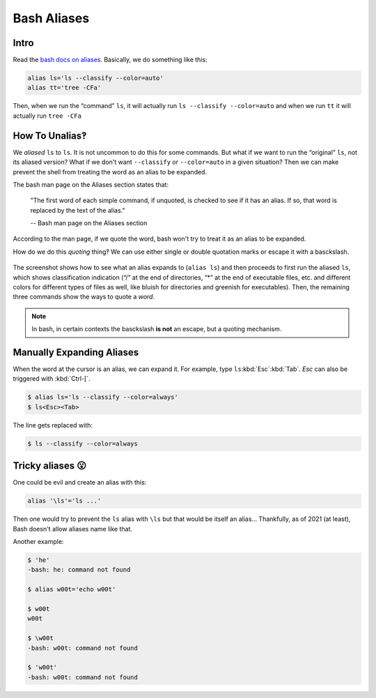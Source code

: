============
Bash Aliases
============

Intro
-----

Read the `bash docs on aliases`_. Basically, we do something like
this:

.. _`bash docs on aliases`:
   https://www.gnu.org/savannah-checkouts/gnu/bash/manual/bash.html#Aliases

.. code-block:: bash

   alias ls='ls --classify --color=auto'
   alias tt='tree -CFa'

Then, when we run the “command” ``ls``, it will actually run
``ls --classify --color=auto`` and when we run ``tt`` it will actually
run ``tree -CFa``

How To Unalias‽
---------------

We *aliased* ``ls`` to ``ls``. It is not uncommon to do this for some
commands. But what if we want to run the “original” ``ls``, not its
aliased version? What if we don't want ``--classify`` or
``--color=auto`` in a given situation? Then we can make prevent the
shell from treating the word as an alias to be expanded.

The bash man page on the Aliases section states that:

   "The first word of each simple command, if unquoted, is checked to
   see if it has an alias. If so, that word is replaced by the text of
   the alias."

   \-\- Bash man page on the Aliases section

According to the man page, if we quote the word, bash won't try to
treat it as an alias to be expanded.

How do we do this *quoting* thing‽ We can use either single or double
quotation marks or escape it with a basckslash.

.. figure:: ./bash-aliases.assets/2021-09-08-08-03-03.png
   :alt: ls command aliased and unaliased runs

The screenshot shows how to see what an alias expands to (``alias
ls``) and then proceeds to first run the aliased ``ls``, which shows
classification indication (“/” at the end of directories, “*” at the
end of executable files, etc. and different colors for different types
of files as well, like bluish for directories and greenish for
executables). Then, the remaining three commands show the ways to
quote a *word*.

.. NOTE::

   In bash, in certain contexts the basckslash **is not** an escape,
   but a quoting mechanism.

Manually Expanding Aliases
--------------------------

When the word at the cursor is an alias, we can expand it. For
example, type ``ls``:kbd:`Esc`:kbd:`Tab`. `Esc` can also be triggered
with :kbd:`Ctrl-[`.

.. code:: shell-session

   $ alias ls='ls --classify --color=always'
   $ ls<Esc><Tab>

The line gets replaced with:

.. code:: shell-session

   $ ls --classify --color=always




Tricky aliases 😮
-----------------

One could be evil and create an alias with this:

.. code:: bash

   alias '\ls'='ls ...'

Then one would try to prevent the ``ls`` alias with ``\ls`` but that
would be itself an alias... Thankfully, as of 2021 (at least), Bash
doesn't allow aliases name like that.

Another example:

.. code:: shell-session

   $ 'he'
   -bash: he: command not found

   $ alias w00t='echo w00t'

   $ w00t
   w00t

   $ \w00t
   -bash: w00t: command not found

   $ 'w00t'
   -bash: w00t: command not found


